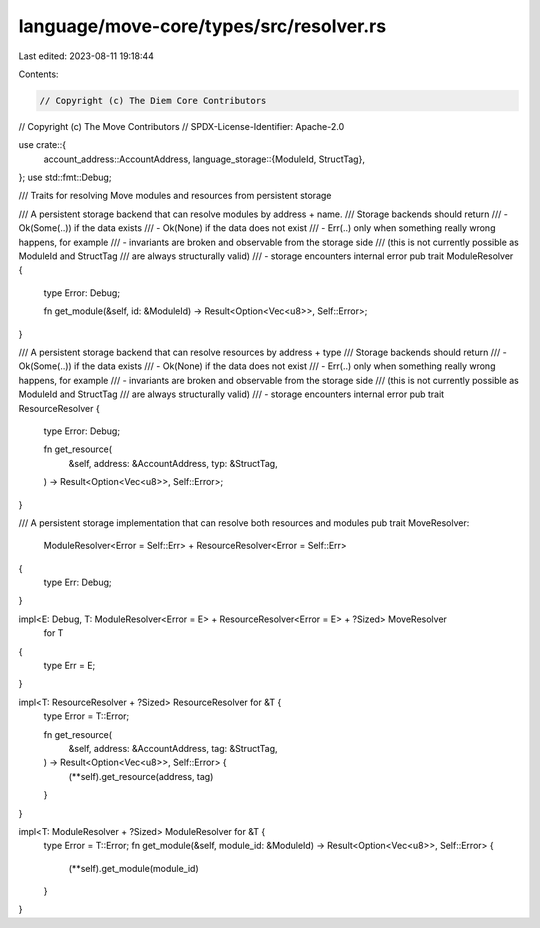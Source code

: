 language/move-core/types/src/resolver.rs
========================================

Last edited: 2023-08-11 19:18:44

Contents:

.. code-block:: rs

    // Copyright (c) The Diem Core Contributors
// Copyright (c) The Move Contributors
// SPDX-License-Identifier: Apache-2.0

use crate::{
    account_address::AccountAddress,
    language_storage::{ModuleId, StructTag},
};
use std::fmt::Debug;

/// Traits for resolving Move modules and resources from persistent storage

/// A persistent storage backend that can resolve modules by address + name.
/// Storage backends should return
///   - Ok(Some(..)) if the data exists
///   - Ok(None)     if the data does not exist
///   - Err(..)      only when something really wrong happens, for example
///                    - invariants are broken and observable from the storage side
///                      (this is not currently possible as ModuleId and StructTag
///                       are always structurally valid)
///                    - storage encounters internal error
pub trait ModuleResolver {
    type Error: Debug;

    fn get_module(&self, id: &ModuleId) -> Result<Option<Vec<u8>>, Self::Error>;
}

/// A persistent storage backend that can resolve resources by address + type
/// Storage backends should return
///   - Ok(Some(..)) if the data exists
///   - Ok(None)     if the data does not exist
///   - Err(..)      only when something really wrong happens, for example
///                    - invariants are broken and observable from the storage side
///                      (this is not currently possible as ModuleId and StructTag
///                       are always structurally valid)
///                    - storage encounters internal error
pub trait ResourceResolver {
    type Error: Debug;

    fn get_resource(
        &self,
        address: &AccountAddress,
        typ: &StructTag,
    ) -> Result<Option<Vec<u8>>, Self::Error>;
}

/// A persistent storage implementation that can resolve both resources and modules
pub trait MoveResolver:
    ModuleResolver<Error = Self::Err> + ResourceResolver<Error = Self::Err>
{
    type Err: Debug;
}

impl<E: Debug, T: ModuleResolver<Error = E> + ResourceResolver<Error = E> + ?Sized> MoveResolver
    for T
{
    type Err = E;
}

impl<T: ResourceResolver + ?Sized> ResourceResolver for &T {
    type Error = T::Error;

    fn get_resource(
        &self,
        address: &AccountAddress,
        tag: &StructTag,
    ) -> Result<Option<Vec<u8>>, Self::Error> {
        (**self).get_resource(address, tag)
    }
}

impl<T: ModuleResolver + ?Sized> ModuleResolver for &T {
    type Error = T::Error;
    fn get_module(&self, module_id: &ModuleId) -> Result<Option<Vec<u8>>, Self::Error> {
        (**self).get_module(module_id)
    }
}


